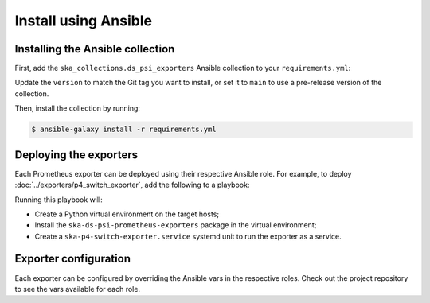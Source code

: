 *********************
Install using Ansible
*********************

Installing the Ansible collection
=================================

First, add the ``ska_collections.ds_psi_exporters`` Ansible collection to your ``requirements.yml``:

.. code-block:: yaml
  :caption: requirements.yml

  collections:
    - name: https://gitlab.com/ska-telescope/ska-ds-psi-prometheus-exporters.git#/ansible/
      type: git
      version: 0.0.1

Update the ``version`` to match the Git tag you want to install,
or set it to ``main`` to use a pre-release version of the collection.

Then, install the collection by running:

.. code-block:: console
    
  $ ansible-galaxy install -r requirements.yml

Deploying the exporters
=======================

Each Prometheus exporter can be deployed using their respective Ansible role.
For example, to deploy :doc:`../exporters/p4_switch_exporter`, add the following to a playbook:

.. code-block:: yaml
  :caption: playbook.yml

  - name: Deploy ska-p4-switch-exporter
    hosts: target_hosts
    roles:
      - ska_collections.ds_psi_exporters.p4_switch_exporter

Running this playbook will:

- Create a Python virtual environment on the target hosts;
- Install the ``ska-ds-psi-prometheus-exporters`` package in the virtual environment;
- Create a ``ska-p4-switch-exporter.service`` systemd unit to run the exporter as a service.

Exporter configuration
======================

Each exporter can be configured by overriding the Ansible vars in the respective roles.
Check out the project repository to see the vars available for each role.
